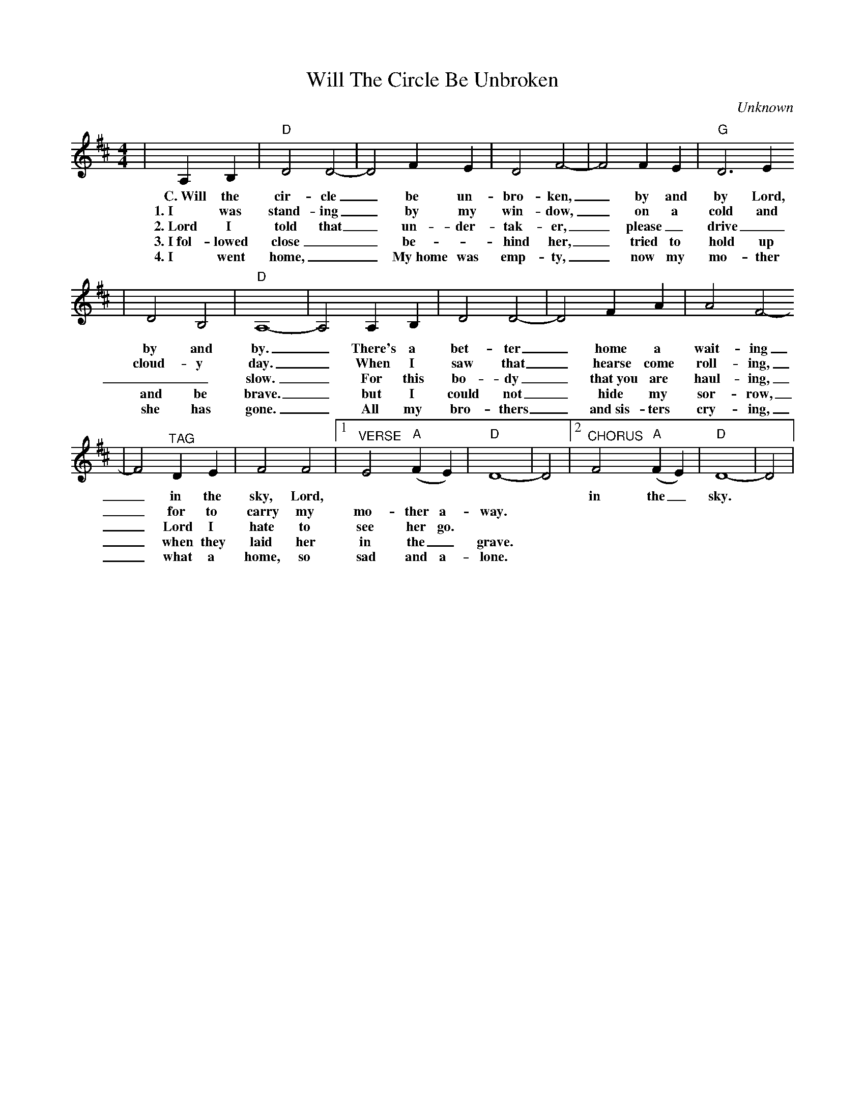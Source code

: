 X:1
T:Will The Circle Be Unbroken
C:Unknown
M:4/4
L:1/4
K:D
|A, B,|"D"D2 D2-|D2 F E|D2 F2-|F2 F E|"G"D3 E
w:C.~Will the cir-cle _be un-bro-ken, _by and by Lord,
w:1.~I was stand-ing _by my win-dow, _on a cold and
w:2.~Lord I told that _un-der-tak-er, _please _drive _
w:3.~I~fol-lowed close __be-_hind her, _tried to hold up
w:4.~I went home, __My~home was emp-ty, _now my mo-ther
|D2 B,2|"D"A,4-|A,2 A, B,|D2 D2-|D2 F A|A2 F2-
w:by and by. _There's a bet-ter _home a wait-ing
w:cloud-y day. _When I saw that _hearse come roll-ing,
w:__slow. _For this bo-dy _that~you are haul-ing,
w:and be brave. _but I could not _hide my sor-row,
w:she has gone. _All my bro-thers _and~sis-ters cry-ing,
|F2 "^TAG"D E|F2 F2|1"^VERSE"E2 ("A"F E)|"D"D4-|D2|2"^CHORUS"F2 ("A"F E)|"D"D4-|D2|
w:_in the sky, Lord, * * * * * in the _sky.
w:_for to carry my mo-ther a-way.
w:_Lord I hate to see her go.
w:_when they laid her in the _grave.
w:_what a home, so sad and a-lone.

